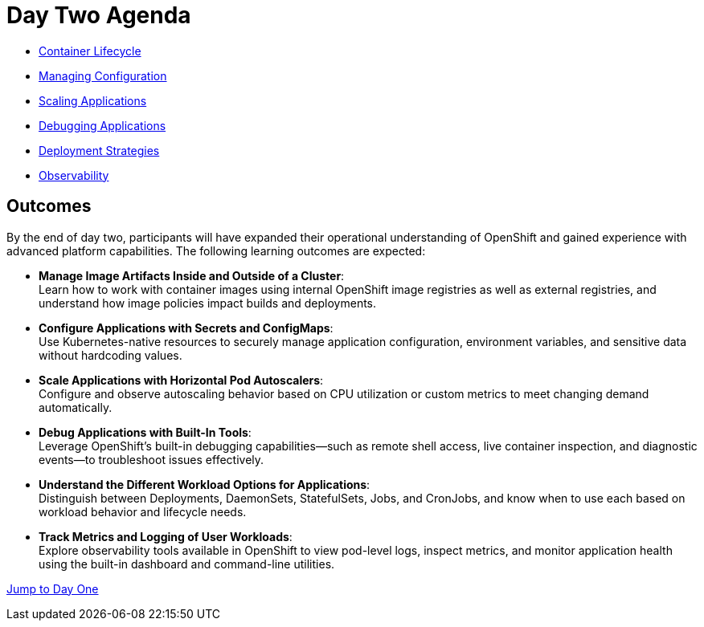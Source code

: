 = Day Two Agenda

* xref:11-container-lifecycle.adoc[Container Lifecycle]
* xref:12-managing-configuration.adoc[Managing Configuration]
* xref:13-scaling-applications.adoc[Scaling Applications]
* xref:14-debugging-applications.adoc[Debugging Applications]
* xref:15-deployment-strategies.adoc[Deployment Strategies]
* xref:16-observability.adoc[Observability]

== Outcomes

By the end of day two, participants will have expanded their operational understanding of OpenShift and gained experience with advanced platform capabilities. The following learning outcomes are expected:

* **Manage Image Artifacts Inside and Outside of a Cluster**: +
Learn how to work with container images using internal OpenShift image registries as well as external registries, and understand how image policies impact builds and deployments.

* **Configure Applications with Secrets and ConfigMaps**: +
Use Kubernetes-native resources to securely manage application configuration, environment variables, and sensitive data without hardcoding values.

* **Scale Applications with Horizontal Pod Autoscalers**: +
Configure and observe autoscaling behavior based on CPU utilization or custom metrics to meet changing demand automatically.

* **Debug Applications with Built-In Tools**: +
Leverage OpenShift’s built-in debugging capabilities—such as remote shell access, live container inspection, and diagnostic events—to troubleshoot issues effectively.

* **Understand the Different Workload Options for Applications**: +
Distinguish between Deployments, DaemonSets, StatefulSets, Jobs, and CronJobs, and know when to use each based on workload behavior and lifecycle needs.

* **Track Metrics and Logging of User Workloads**: +
Explore observability tools available in OpenShift to view pod-level logs, inspect metrics, and monitor application health using the built-in dashboard and command-line utilities.

xref:00-day-one-agenda.adoc[Jump to Day One]